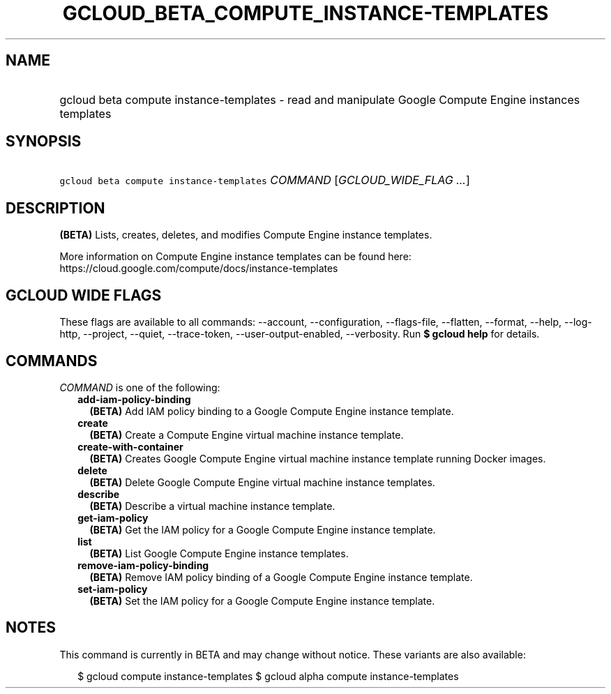 
.TH "GCLOUD_BETA_COMPUTE_INSTANCE\-TEMPLATES" 1



.SH "NAME"
.HP
gcloud beta compute instance\-templates \- read and manipulate Google Compute Engine instances templates



.SH "SYNOPSIS"
.HP
\f5gcloud beta compute instance\-templates\fR \fICOMMAND\fR [\fIGCLOUD_WIDE_FLAG\ ...\fR]



.SH "DESCRIPTION"

\fB(BETA)\fR Lists, creates, deletes, and modifies Compute Engine instance
templates.

More information on Compute Engine instance templates can be found here:
https://cloud.google.com/compute/docs/instance\-templates



.SH "GCLOUD WIDE FLAGS"

These flags are available to all commands: \-\-account, \-\-configuration,
\-\-flags\-file, \-\-flatten, \-\-format, \-\-help, \-\-log\-http, \-\-project,
\-\-quiet, \-\-trace\-token, \-\-user\-output\-enabled, \-\-verbosity. Run \fB$
gcloud help\fR for details.



.SH "COMMANDS"

\f5\fICOMMAND\fR\fR is one of the following:

.RS 2m
.TP 2m
\fBadd\-iam\-policy\-binding\fR
\fB(BETA)\fR Add IAM policy binding to a Google Compute Engine instance
template.

.TP 2m
\fBcreate\fR
\fB(BETA)\fR Create a Compute Engine virtual machine instance template.

.TP 2m
\fBcreate\-with\-container\fR
\fB(BETA)\fR Creates Google Compute Engine virtual machine instance template
running Docker images.

.TP 2m
\fBdelete\fR
\fB(BETA)\fR Delete Google Compute Engine virtual machine instance templates.

.TP 2m
\fBdescribe\fR
\fB(BETA)\fR Describe a virtual machine instance template.

.TP 2m
\fBget\-iam\-policy\fR
\fB(BETA)\fR Get the IAM policy for a Google Compute Engine instance template.

.TP 2m
\fBlist\fR
\fB(BETA)\fR List Google Compute Engine instance templates.

.TP 2m
\fBremove\-iam\-policy\-binding\fR
\fB(BETA)\fR Remove IAM policy binding of a Google Compute Engine instance
template.

.TP 2m
\fBset\-iam\-policy\fR
\fB(BETA)\fR Set the IAM policy for a Google Compute Engine instance template.


.RE
.sp

.SH "NOTES"

This command is currently in BETA and may change without notice. These variants
are also available:

.RS 2m
$ gcloud compute instance\-templates
$ gcloud alpha compute instance\-templates
.RE

